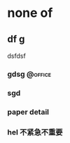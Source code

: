 ﻿* none of

** df g
dsfdsf
*** gdsg                                                          :@office:
*** sgd
*** paper detail
*** hel                                                      :不紧急不重要:
